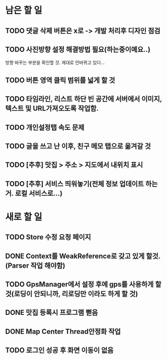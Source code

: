 * 남은 할 일
** TODO 댓글 삭제 버튼은 x로 -> 개발 처리후 디자인 점검
** TODO 사진방향 설정 해결방법 필요(하는중이예요..)
   방향 바꾸는 부분을 확인할 것. 제대로 안바뀌고 있다...
** TODO 버튼 영역 클릭 범위를 넓게 할 것
** TODO 타임라인, 리스트 하단 빈 공간에 서버에서 이미지, 텍스트 및 URL가져오도록 작업함.
** TODO 개인설정탭 속도 문제
** TODO 글을 쓰고 난 이후, 친구 메모 탭으로 옮겨갈 것
** TODO [추후] 맛집 > 주소 > 지도에서 내위치 표시
** TODO [추후] 서비스 띄워놓기(전체 정보 업데이트 하는거. 로컬 서비스로...)
* 새로 할 일
** TODO Store 수정 요청 페이지
** DONE Context를 WeakReference로 갖고 있게 할것.(Parser 작업 해야함)
   CLOSED: [2011-10-07 Fri 17:42]
** TODO GpsManager에서 설정 후에 gps를 사용하게 할 것(로딩이 안되니까, 리로딩만 이라도 하게 할 것)
** DONE 맛집 등록시 프로그램 뻗음
   CLOSED: [2011-10-07 Fri 15:38]

** DONE Map Center Thread안정화 작업
   CLOSED: [2011-10-07 Fri 17:43]
** TODO 로그인 성공 후 화면 이동이 없음
